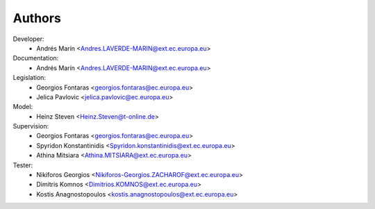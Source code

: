 Authors
=======

Developer:
    - Andrés Marín <Andres.LAVERDE-MARIN@ext.ec.europa.eu>
Documentation:
    - Andrés Marín <Andres.LAVERDE-MARIN@ext.ec.europa.eu>
Legislation:
    - Georgios Fontaras <georgios.fontaras@ec.europa.eu>
    - Jelica Pavlovic <jelica.pavlovic@ec.europa.eu>
Model:
    - Heinz Steven <Heinz.Steven@t-online.de>
Supervision:
    - Georgios Fontaras <georgios.fontaras@ec.europa.eu>
    - Spyridon Konstantinidis <Spyridon.konstantinidis@ext.ec.europa.eu>
    - Athina Mitsiara <Athina.MITSIARA@ext.ec.europa.eu>
Tester:
    - Nikiforos Georgios <Nikiforos-Georgios.ZACHAROF@ext.ec.europa.eu>
    - Dimitris Komnos <Dimitrios.KOMNOS@ext.ec.europa.eu>
    - Kostis Anagnostopoulos <kostis.anagnostopoulos@ext.ec.europa.eu>
